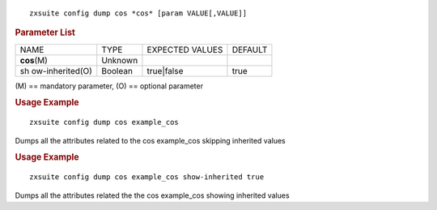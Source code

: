 
::

   zxsuite config dump cos *cos* [param VALUE[,VALUE]]

.. rubric:: Parameter List

+-----------------+-----------------+-----------------+-----------------+
| NAME            | TYPE            | EXPECTED VALUES | DEFAULT         |
+-----------------+-----------------+-----------------+-----------------+
| **cos**\ (M)    | Unknown         |                 |                 |
+-----------------+-----------------+-----------------+-----------------+
| sh              | Boolean         | true|false      | true            |
| ow-inherited(O) |                 |                 |                 |
+-----------------+-----------------+-----------------+-----------------+

\(M) == mandatory parameter, (O) == optional parameter

.. rubric:: Usage Example

::

   zxsuite config dump cos example_cos

Dumps all the attributes related to the cos example_cos skipping
inherited values

.. rubric:: Usage Example

::

   zxsuite config dump cos example_cos show-inherited true

Dumps all the attributes related the the cos example_cos showing
inherited values
